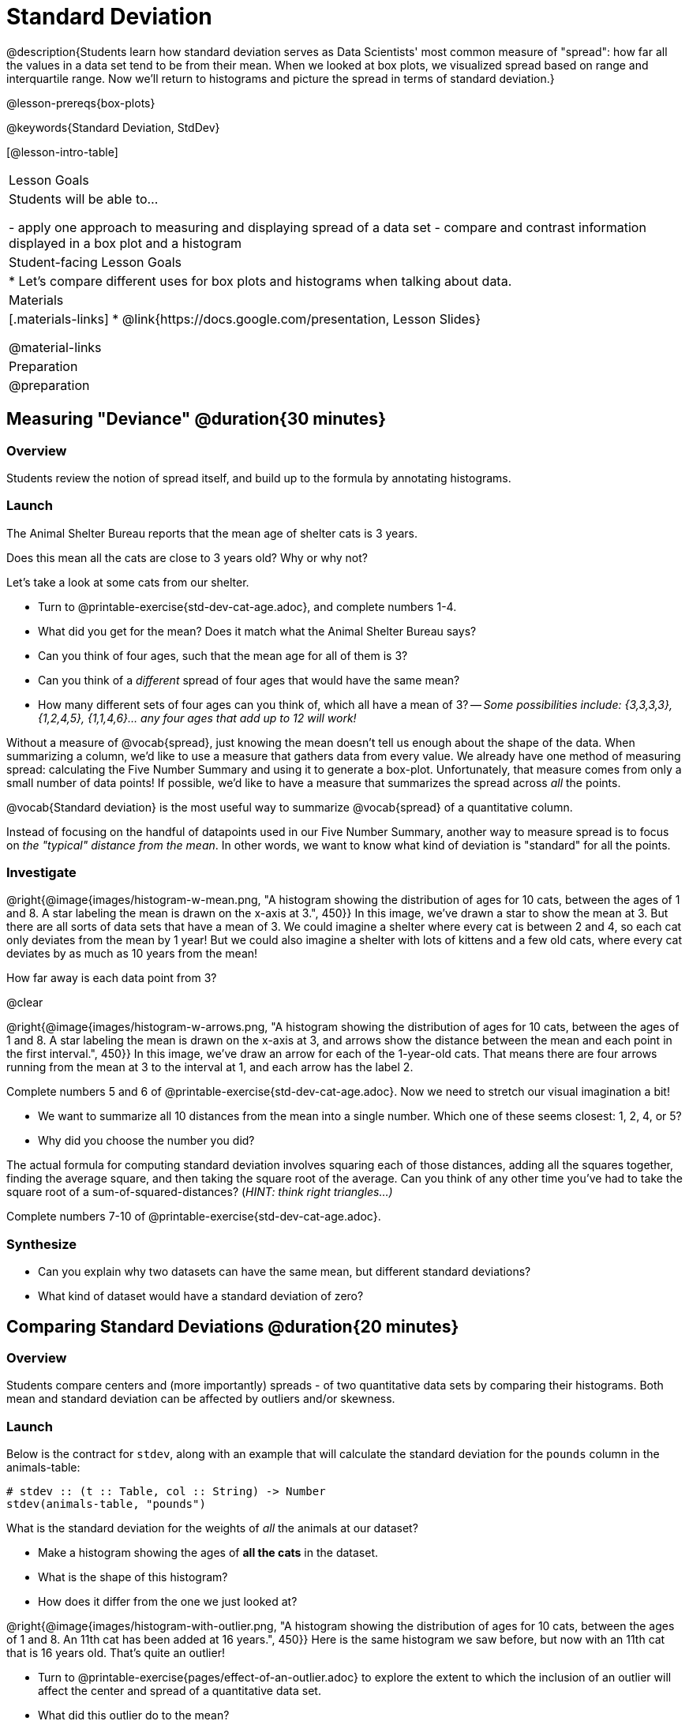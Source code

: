 = Standard Deviation

@description{Students learn how standard deviation serves as Data Scientists' most common measure of "spread": how far all the values in a data set tend to be from their mean. When we looked at box plots, we visualized spread based on range and interquartile range. Now we’ll return to histograms and picture the spread in terms of standard deviation.}

@lesson-prereqs{box-plots}

@keywords{Standard Deviation, StdDev}

[@lesson-intro-table]
|===
| Lesson Goals
| Students will be able to...

- apply one approach to measuring and displaying spread of a data set
- compare and contrast information displayed in a box plot and a histogram

| Student-facing Lesson Goals
|

* Let’s compare different uses for box plots and histograms when talking about data.

| Materials
|[.materials-links]
* @link{https://docs.google.com/presentation, Lesson Slides}

@material-links

| Preparation
| @preparation

|===

== Measuring "Deviance" @duration{30 minutes}

=== Overview
Students review the notion of spread itself, and build up to the formula by annotating histograms.

=== Launch
[.lesson-point]
The Animal Shelter Bureau reports that the mean age of shelter cats is 3 years.

Does this mean all the cats are close to 3 years old? Why or why not?

[.lesson-instruction]
--
Let's take a look at some cats from our shelter.

- Turn to @printable-exercise{std-dev-cat-age.adoc}, and complete numbers 1-4.
- What did you get for the mean? Does it match what the Animal Shelter Bureau says?
- Can you think of four ages, such that the mean age for all of them is 3?
- Can you think of a _different_ spread of four ages that would have the same mean?
- How many different sets of four ages can you think of, which all have a mean of 3?
-- _Some possibilities include: {3,3,3,3}, {1,2,4,5}, {1,1,4,6}... any four ages that add up to 12 will work!_
--

Without a measure of @vocab{spread}, just knowing the mean doesn't tell us enough about the shape of the data. When summarizing a column, we'd like to use a measure that gathers data from every value. We already have one method of measuring spread: calculating the Five Number Summary and using it to generate a box-plot. Unfortunately, that measure comes from only a small number of data points! If possible, we'd like to have a measure that summarizes the spread across _all_ the points.

[.lesson-point]
@vocab{Standard deviation} is the most useful way to summarize @vocab{spread} of a quantitative column.

Instead of focusing on the handful of datapoints used in our Five Number Summary, another way to measure spread is to focus on _the "typical" distance from the mean_. In other words, we want to know what kind of deviation is "standard" for all the points.

=== Investigate

@right{@image{images/histogram-w-mean.png, "A histogram showing the distribution of ages for 10 cats, between the ages of 1 and 8. A star labeling the mean is drawn on the x-axis at 3.", 450}} In this image, we've drawn a star to show the mean at 3. But there are all sorts of data sets that have a mean of 3. We could imagine a shelter where every cat is between 2 and 4, so each cat only deviates from the mean by 1 year! But we could also imagine a shelter with lots of kittens and a few old cats, where every cat deviates by as much as 10 years from the mean!

How far away is each data point from 3?

@clear

@right{@image{images/histogram-w-arrows.png, "A histogram showing the distribution of ages for 10 cats, between the ages of 1 and 8. A star labeling the mean is drawn on the x-axis at 3, and  arrows show the distance between the mean and each point in the first interval.", 450}} In this image, we've draw an arrow for each of the 1-year-old cats. That means there are four arrows running from the mean at 3 to the interval at 1, and each arrow has the label 2.

[.lesson-instruction]
--
Complete numbers 5 and 6 of @printable-exercise{std-dev-cat-age.adoc}. Now we need to stretch our visual imagination a bit!

- We want to summarize all 10 distances from the mean into a single number. Which one of these seems closest: 1, 2, 4, or 5?
- Why did you choose the number you did?
--

The actual formula for computing standard deviation involves squaring each of those distances, adding all the squares together, finding the average square, and then taking the square root of the average. Can you think of any other time you've had to take the square root of a sum-of-squared-distances? (_HINT: think right triangles...)_

[.lesson-instruction]
Complete numbers 7-10 of @printable-exercise{std-dev-cat-age.adoc}.

=== Synthesize
- Can you explain why two datasets can have the same mean, but different standard deviations?
- What kind of dataset would have a standard deviation of zero?

== Comparing Standard Deviations @duration{20 minutes}

=== Overview
Students compare centers and (more importantly) spreads - of two quantitative data sets by comparing their histograms. Both mean and standard deviation can be affected by outliers and/or skewness.

=== Launch
Below is the contract for `stdev`, along with an example that will calculate the standard deviation for the `pounds` column in the animals-table:

```
# stdev :: (t :: Table, col :: String) -> Number
stdev(animals-table, "pounds")
```

What is the standard deviation for the weights of _all_ the animals at our dataset?

[.lesson-instruction]
- Make a histogram showing the ages of *all the cats* in the dataset.
- What is the shape of this histogram?
- How does it differ from the one we just looked at?

@right{@image{images/histogram-with-outlier.png, "A histogram showing the distribution of ages for 10 cats, between the ages of 1 and 8. An 11th cat has been added at 16 years.", 450}} Here is the same histogram we saw before, but now with an 11th cat that is 16 years old. That's quite an outlier!

[.lesson-instruction]
- Turn to @printable-exercise{pages/effect-of-an-outlier.adoc} to explore the extent to which the inclusion of an outlier will affect the center and spread of a quantitative data set.
- What did this outlier do to the mean?
- What did this outlier do to the standard deviation?
- OPTIONAL: To see how changes in data values affect the mean and standard deviation, complete @opt-printable-exercise{pages/match-mean-stdev-to-dataset.adoc}.

=== Investigate

Take together, the mean and standard deviation tell us where the data is centered and how far the data strays from that center. For example, when writing about the ages of cats in our shelter, we might say "the mean age is 3 and the standard devation is 2.4, so most cats are between the ages of 1 and 5 years old."

[.lesson-instruction]
- Turn to @printable-exercise{pages/analysis-stdev-animals.adoc} to get some practice using the Data Cycle to ask and answer questions about the spread of a column.

=== Synthesize
- How much did adding an outlier change the mean? The standard deviation?
- Extreme values affect both the mean and standard deviation of a data set.
- Unusually low values _decrease_ the mean, while unusually high values _increase_ it. Unusually low or high values increase the standard deviation, because it summarizes distance from the mean in either direction.

== Your Analysis @duration{flexible}

=== Overview
Students repeat the previous activity, this time applying it to their own dataset and interpreting their own results. *Note: this activity can be done briefly as a homework assignment, but we recommend giving students an _additional class period_ to work on this.*

=== Investigate

[.lesson-instruction]
- Fill out @printable-exercise{pages/analysis-stdev.adoc} in your Student Workbook. Choose one of the columns you explored with box-plots and measures of center, and look at the standard deviation of that column.
- Add your findings to the research paper.


=== Synthesize
Have students share their findings with one another.
